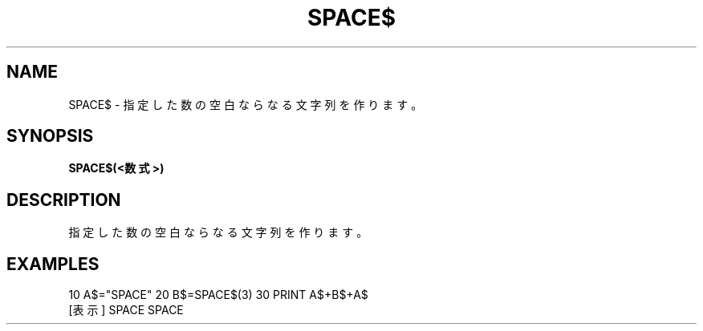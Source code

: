 .TH "SPACE$" "1" "2025-05-29" "MSX-BASIC" "User Commands"
.SH NAME
SPACE$ \- 指定した数の空白ならなる文字列を作ります。

.SH SYNOPSIS
.B SPACE$(<数式>)

.SH DESCRIPTION
.PP
指定した数の空白ならなる文字列を作ります。

.SH EXAMPLES
.PP
10 A$="SPACE"
20 B$=SPACE$(3)
30 PRINT A$+B$+A$
 [表示] SPACE   SPACE